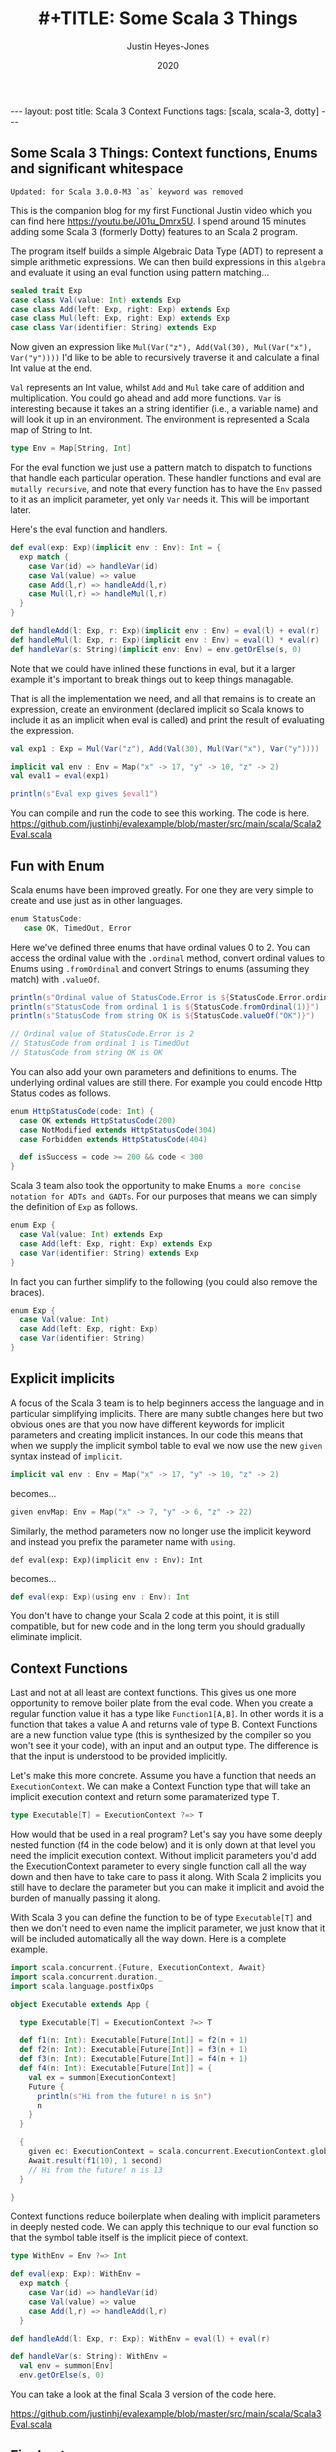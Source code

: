 #+AUTHOR: Justin Heyes-Jones
#+TITLE: #+TITLE: Some Scala 3 Things
#+DATE: 2020
#+STARTUP: showall
#+OPTIONS: toc:nil
#+HTML_HTML5_FANCY:
#+CREATOR: <a href="https://www.gnu.org/software/emacs/">Emacs</a> 26.3 (<a href="http://orgmode.org">Org</a> mode 9.4)
#+BEGIN_EXPORT html
---
layout: post
title: Scala 3 Context Functions
tags: [scala, scala-3, dotty]
---
<link rel="stylesheet" type="text/css" href="../../../_orgcss/site.css" />
#+END_EXPORT
** Some Scala 3 Things: Context functions, Enums and significant whitespace
~Updated: for Scala 3.0.0-M3 `as` keyword was removed~

This is the companion blog for my first Functional Justin video which you can find here https://youtu.be/J01u_Dmrx5U. I spend around 15 minutes adding some Scala 3 (formerly Dotty) features to an Scala 2 program.

The program itself builds a simple Algebraic Data Type (ADT) to represent a simple arithmetic expressions. We can then build expressions in this =algebra= and evaluate it using an eval function using pattern matching...

#+BEGIN_SRC scala
sealed trait Exp
case class Val(value: Int) extends Exp
case class Add(left: Exp, right: Exp) extends Exp
case class Mul(left: Exp, right: Exp) extends Exp
case class Var(identifier: String) extends Exp
#+END_SRC

Now given an expression like ~Mul(Var("z"), Add(Val(30), Mul(Var("x"), Var("y"))))~ I'd like to be able to recursively traverse it and calculate a final Int value at the end.

=Val= represents an Int value, whilst =Add= and =Mul= take care of addition and multiplication. You could go ahead and add more functions. =Var= is interesting because it takes an a string identifier (i.e., a variable name) and will look it up in an environment. The environment is represented a Scala map of String to Int.

#+BEGIN_SRC scala
type Env = Map[String, Int]
#+END_SRC

For the eval function we just use a pattern match to dispatch to functions that handle each particular operation. These handler functions and eval are =mutally recursive=, and note that every function has to have the =Env= passed to it as an implicit parameter, yet only =Var= needs it. This will be important later.

Here's the eval function and handlers.

#+BEGIN_SRC scala
def eval(exp: Exp)(implicit env : Env): Int = {
  exp match {
    case Var(id) => handleVar(id)
    case Val(value) => value
    case Add(l,r) => handleAdd(l,r)
    case Mul(l,r) => handleMul(l,r)
  }
}

def handleAdd(l: Exp, r: Exp)(implicit env : Env) = eval(l) + eval(r)
def handleMul(l: Exp, r: Exp)(implicit env : Env) = eval(l) * eval(r)
def handleVar(s: String)(implicit env: Env) = env.getOrElse(s, 0)
#+END_SRC

Note that we could have inlined these functions in eval, but it a larger example it's important to break things out to keep things managable.

That is all the implementation we need, and all that remains is to create an expression, create an environment (declared implicit so Scala knows to include it as an implicit when eval is called) and print the result of evaluating the expression.

#+BEGIN_SRC scala
val exp1 : Exp = Mul(Var("z"), Add(Val(30), Mul(Var("x"), Var("y"))))

implicit val env : Env = Map("x" -> 17, "y" -> 10, "z" -> 2)
val eval1 = eval(exp1)

println(s"Eval exp gives $eval1")
#+END_SRC

You can compile and run the code to see this working. The code is here. https://github.com/justinhj/evalexample/blob/master/src/main/scala/Scala2Eval.scala

** Fun with Enum
Scala enums have been improved greatly. For one they are very simple to create and use just as in other languages.

#+BEGIN_SRC scala
 enum StatusCode:
    case OK, TimedOut, Error
#+END_SRC

Here we've defined three enums that have ordinal values 0 to 2. You can access the ordinal value with the ~.ordinal~ method, convert ordinal values to Enums using ~.fromOrdinal~ and convert Strings to enums (assuming they match) with ~.valueOf~.

#+BEGIN_SRC scala
  println(s"Ordinal value of StatusCode.Error is ${StatusCode.Error.ordinal}")
  println(s"StatusCode from ordinal 1 is ${StatusCode.fromOrdinal(1)}")
  println(s"StatusCode from string OK is ${StatusCode.valueOf("OK")}")

  // Ordinal value of StatusCode.Error is 2
  // StatusCode from ordinal 1 is TimedOut
  // StatusCode from string OK is OK
#+END_SRC

You can also add your own parameters and definitions to enums. The underlying ordinal values are still there. For example you could encode Http Status codes as follows.

#+BEGIN_SRC scala 
enum HttpStatusCode(code: Int) {
  case OK extends HttpStatusCode(200)
  case NotModified extends HttpStatusCode(304)
  case Forbidden extends HttpStatusCode(404)

  def isSuccess = code >= 200 && code < 300
}
#+END_SRC

Scala 3 team also took the opportunity to make Enums ~a more concise notation for ADTs and GADTs~. For our purposes that means we can simply the definition of ~Exp~ as follows.

#+BEGIN_SRC scala
enum Exp {
  case Val(value: Int) extends Exp
  case Add(left: Exp, right: Exp) extends Exp
  case Var(identifier: String) extends Exp
}
#+END_SRC

In fact you can further simplify to the following (you could also remove the braces).

#+BEGIN_SRC scala
enum Exp {
  case Val(value: Int)
  case Add(left: Exp, right: Exp)
  case Var(identifier: String)
}
#+END_SRC

** Explicit implicits
A focus of the Scala 3 team is to help beginners access the language and in particular simplifying implicits. There are many subtle changes here but two obvious ones are that you now have different keywords for implicit parameters and creating implicit instances. In our code this means that when we supply the implicit symbol table to eval we now use the new ~given~ syntax instead of ~implicit~.

#+BEGIN_SRC scala
implicit val env : Env = Map("x" -> 17, "y" -> 10, "z" -> 2)
#+END_SRC

becomes...

#+BEGIN_SRC scala
given envMap: Env = Map("x" -> 7, "y" -> 6, "z" -> 22)
#+END_SRC

Similarly, the method parameters now no longer use the implicit keyword and instead you prefix the parameter name with ~using~.

#+BEGIN_SRC
def eval(exp: Exp)(implicit env : Env): Int
#+END_SRC

becomes...

#+BEGIN_SRC scala
def eval(exp: Exp)(using env : Env): Int
#+END_SRC

You don't have to change your Scala 2 code at this point, it is still compatible, but for new code and in the long term you should gradually eliminate implicit.

** Context Functions
Last and not at all least are context functions. This gives us one more opportunity to remove boiler plate from the eval code. When you create a regular function value it has a type like ~Function1[A,B]~. In other words it is a function that takes a value A and returns vale of type B. Context Functions are a new function value type (this is synthesized by the compiler so you won't see it your code), with an input and an output type. The difference is that the input is understood to be provided implicitly.

Let's make this more concrete. Assume you have a function that needs an ~ExecutionContext~. We can make a Context Function type that will take an implicit execution context and return some paramaterized type T.

#+BEGIN_SRC scala
type Executable[T] = ExecutionContext ?=> T
#+END_SRC

How would that be used in a real program? Let's say you have some deeply nested function (f4 in the code below) and it is only down at that level you need the implicit execution context. Without implicit parameters you'd add the ExecutionContext parameter to every single function call all the way down and then have to take care to pass it along. With Scala 2 implicits you still have to declare the parameter but you can make it implicit and avoid the burden of manually passing it along.

With Scala 3 you can define the function to be of type ~Executable[T]~ and then we don't need to even name the implicit parameter, we just know that it will be included automatically all the way down. Here is a complete example.

#+BEGIN_SRC scala
import scala.concurrent.{Future, ExecutionContext, Await}
import scala.concurrent.duration._
import scala.language.postfixOps

object Executable extends App {

  type Executable[T] = ExecutionContext ?=> T

  def f1(n: Int): Executable[Future[Int]] = f2(n + 1)
  def f2(n: Int): Executable[Future[Int]] = f3(n + 1)
  def f3(n: Int): Executable[Future[Int]] = f4(n + 1)
  def f4(n: Int): Executable[Future[Int]] = {
    val ex = summon[ExecutionContext]
    Future {
      println(s"Hi from the future! n is $n")
      n
    }
  }

  {
    given ec: ExecutionContext = scala.concurrent.ExecutionContext.global
    Await.result(f1(10), 1 second)
    // Hi from the future! n is 13
  }

}
#+END_SRC

Context functions reduce boilerplate when dealing with implicit parameters in deeply nested code. We can apply this technique to our eval function so that the symbol table itself is the implicit piece of context.

#+BEGIN_SRC scala
type WithEnv = Env ?=> Int

def eval(exp: Exp): WithEnv =
  exp match {
    case Var(id) => handleVar(id)
    case Val(value) => value
    case Add(l,r) => handleAdd(l,r)
  }

def handleAdd(l: Exp, r: Exp): WithEnv = eval(l) + eval(r)

def handleVar(s: String): WithEnv =
  val env = summon[Env]
  env.getOrElse(s, 0)
#+END_SRC

You can take a look at the final Scala 3 version of the code here.

https://github.com/justinhj/evalexample/blob/master/src/main/scala/Scala3Eval.scala

** Final notes
Of all the new features in Scala 3, I found Context Functions of most interest because of Martin Odersky's blog from 2016 https://www.scala-lang.org/blog/2016/12/07/implicit-function-types.html where this intriguing quote appears near the end. (Context functions were initially known as implicit functions).

#+BEGIN_QUOTE
There are many interesting connections with category theory to explore here. On the one hand, implicit functions are used for tasks that are sometimes covered with monads such as the reader monad. There’s an argument to be made that implicits have better composability than monads and why that is.

On the other hand, it turns out that implicit functions can also be given a co-monadic interpretation, and the interplay between monads and comonads is very interesting in its own right.

But these discussions will have to wait for another time, as this blog post is already too long.
#+END_QUOTE

Somewhat of a Fermat's last theorem moment there, and I am also interested in how we can represent concepts, that are currently implemented in libraries which model category theory, using vanilla Scala 3 or alternative representations.

** References

https://en.wikiquote.org/wiki/Pierre_de_Fermat

https://dotty.epfl.ch/docs/reference/enums/enums.html
https://dotty.epfl.ch/docs/reference/enums/adts.html

http://dotty.epfl.ch/docs/reference/other-new-features/indentation.html

https://dotty.epfl.ch/docs/reference/contextual/givens.html https://dotty.epfl.ch/docs/reference/contextual/using-clauses.html

https://dotty.epfl.ch/docs/reference/contextual/context-functions.html

Foundations and Applications of Implicit Function Types
https://infoscience.epfl.ch/record/229878/files/simplicitly_1.pdf

http://recurse.se/2019/09/implicit-functions-in-scala-3/

\copy 2020 Justin Heyes-Jones. All Rights Reserved.
